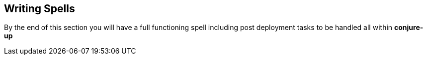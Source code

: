 [[writing-your-first-spell]]
== Writing Spells

By the end of this section you will have a full functioning spell including post deployment tasks to be handled all within **conjure-up**
